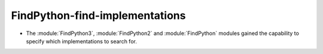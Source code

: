 FindPython-find-implementations
-------------------------------

* The :module:`FindPython3`, :module:`FindPython2` and :module:`FindPython`
  modules gained the capability to specify which implementations to search for.
